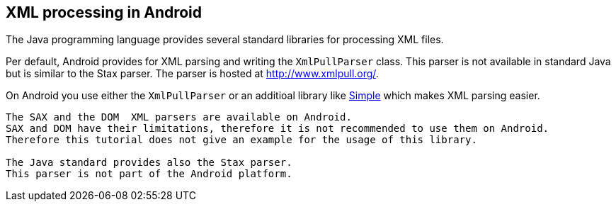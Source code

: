 == XML processing in Android
	
The Java programming language provides several standard libraries for processing XML files. 

Per default, Android provides for XML parsing and writing the `XmlPullParser` class. 
This parser is not available in standard Java but is similar to the Stax parser. 
The parser is hosted at http://www.xmlpull.org/[ http://www.xmlpull.org/].
	
On Android you use either the `XmlPullParser` or an additioal library like http://simple.sourceforge.net/[Simple] which makes XML parsing easier.
	
[note]
----
The SAX and the DOM  XML parsers are available on Android. 
SAX and DOM have their limitations, therefore it is not recommended to use them on Android.
Therefore this tutorial does not give an example for the usage of this library.
	
The Java standard provides also the Stax parser. 
This parser is not part of the Android platform.
----